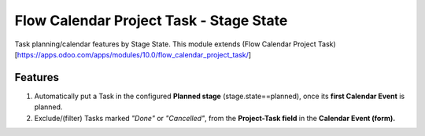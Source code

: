 ========================================
Flow Calendar Project Task - Stage State
========================================

Task planning/calendar features by Stage State.
This module extends (Flow Calendar Project Task)[https://apps.odoo.com/apps/modules/10.0/flow_calendar_project_task/]

Features
========

#. Automatically put a Task in the configured **Planned stage** (stage.state==planned), once its **first Calendar Event** is planned.
#. Exclude/(filter) Tasks marked *"Done"* or *"Cancelled"*, from the **Project-Task field** in the **Calendar Event (form).**
